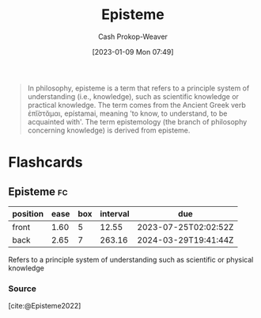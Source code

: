 :PROPERTIES:
:ID:       dc7e525e-967c-48e5-b1c5-d83394571cb5
:LAST_MODIFIED: [2023-07-12 Wed 05:51]
:ROAM_REFS: [cite:@Episteme2022]
:END:
#+title: Episteme
#+hugo_custom_front_matter: :slug "dc7e525e-967c-48e5-b1c5-d83394571cb5"
#+author: Cash Prokop-Weaver
#+date: [2023-01-09 Mon 07:49]
#+filetags: :concept:

#+begin_quote
In philosophy, episteme is a term that refers to a principle system of understanding (i.e., knowledge), such as scientific knowledge or practical knowledge. The term comes from the Ancient Greek verb ἐπῐ́στᾰμαι, epístamai, meaning 'to know, to understand, to be acquainted with'. The term epistemology (the branch of philosophy concerning knowledge) is derived from episteme.
#+end_quote

* Flashcards
** Episteme :fc:
:PROPERTIES:
:CREATED: [2023-01-09 Mon 07:59]
:FC_CREATED: 2023-01-09T16:00:24Z
:FC_TYPE:  vocab
:ID:       9e19bd31-d327-4fca-be02-0f1ed9ed9d7f
:END:
:REVIEW_DATA:
| position | ease | box | interval | due                  |
|----------+------+-----+----------+----------------------|
| front    | 1.60 |   5 |    12.55 | 2023-07-25T02:02:52Z |
| back     | 2.65 |   7 |   263.16 | 2024-03-29T19:41:44Z |
:END:

Refers to a principle system of understanding such as scientific or physical knowledge
*** Source
[cite:@Episteme2022]
#+print_bibliography: